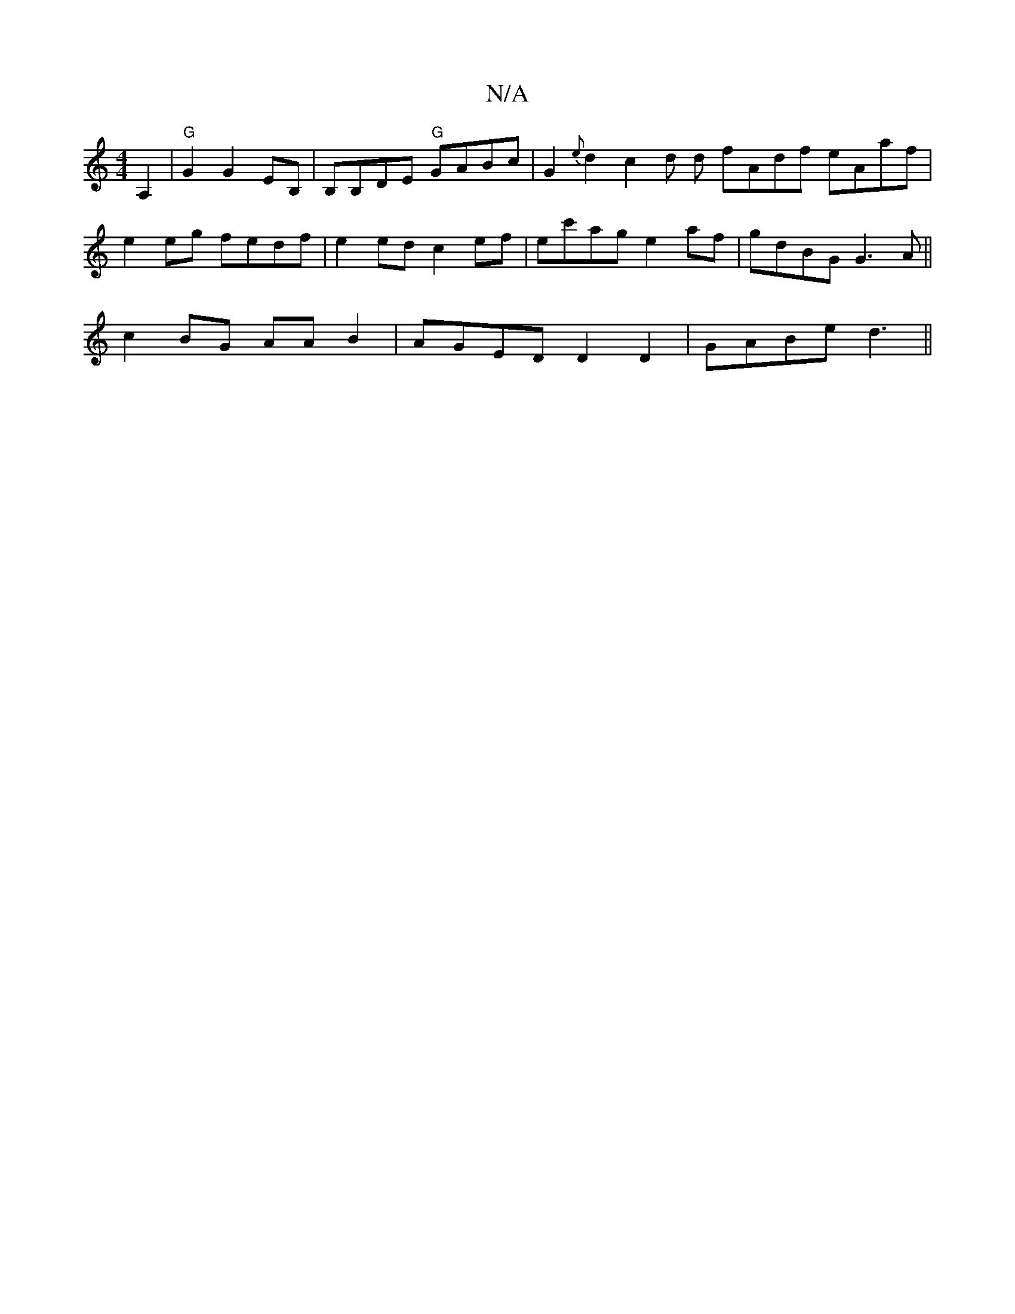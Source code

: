 X:1
T:N/A
M:4/4
R:N/A
K:Cmajor
A,2 |"G"G2 G2 EB, | B,B,DE "G"GABc | G2{e}d2 c2 d d fAdf eAaf|
e2 eg fedf|e2ed c2ef|ec'ag e2af|gdBG G3A||
c2BG AAB2|AGED D2 D2|GABe d3 ||

eB|AGEF D3C|DEFG BcAF|A4 |
GFEE D3D:|[2 C2 GD Fd AG |1 EFGA B